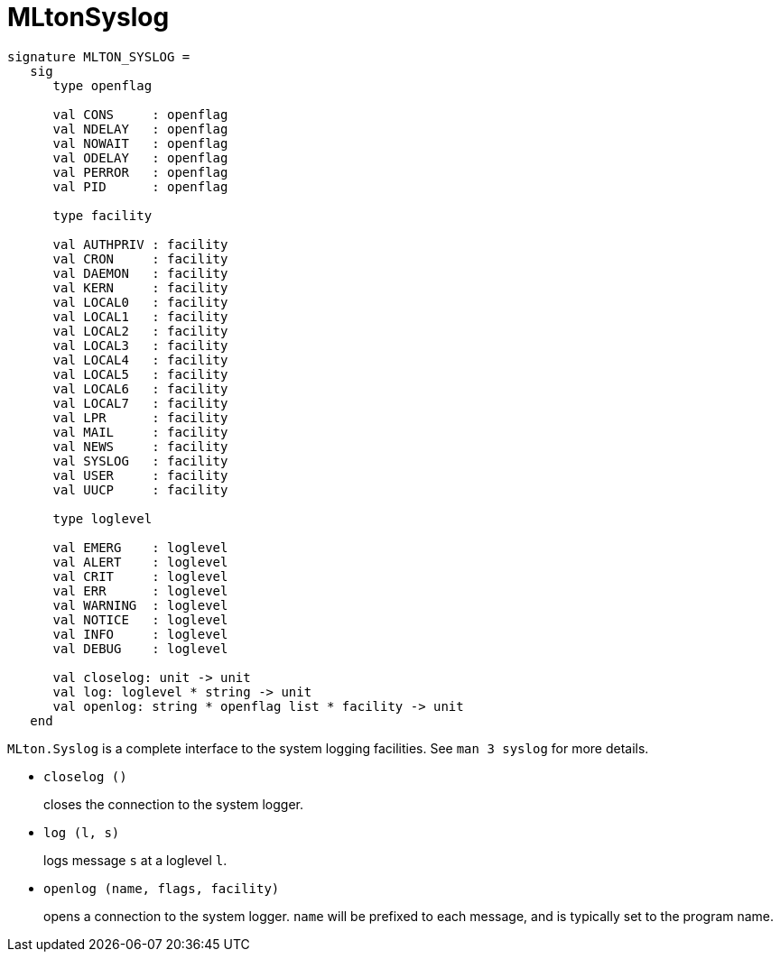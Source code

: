 = MLtonSyslog

[source,sml]
----
signature MLTON_SYSLOG =
   sig
      type openflag

      val CONS     : openflag
      val NDELAY   : openflag
      val NOWAIT   : openflag
      val ODELAY   : openflag
      val PERROR   : openflag
      val PID      : openflag

      type facility

      val AUTHPRIV : facility
      val CRON     : facility
      val DAEMON   : facility
      val KERN     : facility
      val LOCAL0   : facility
      val LOCAL1   : facility
      val LOCAL2   : facility
      val LOCAL3   : facility
      val LOCAL4   : facility
      val LOCAL5   : facility
      val LOCAL6   : facility
      val LOCAL7   : facility
      val LPR      : facility
      val MAIL     : facility
      val NEWS     : facility
      val SYSLOG   : facility
      val USER     : facility
      val UUCP     : facility

      type loglevel

      val EMERG    : loglevel
      val ALERT    : loglevel
      val CRIT     : loglevel
      val ERR      : loglevel
      val WARNING  : loglevel
      val NOTICE   : loglevel
      val INFO     : loglevel
      val DEBUG    : loglevel

      val closelog: unit -> unit
      val log: loglevel * string -> unit
      val openlog: string * openflag list * facility -> unit
   end
----

`MLton.Syslog` is a complete interface to the system logging
facilities.  See `man 3 syslog` for more details.

* `closelog ()`
+
closes the connection to the system logger.

* `log (l, s)`
+
logs message `s` at a loglevel `l`.

* `openlog (name, flags, facility)`
+
opens a connection to the system logger. `name` will be prefixed to
each message, and is typically set to the program name.

